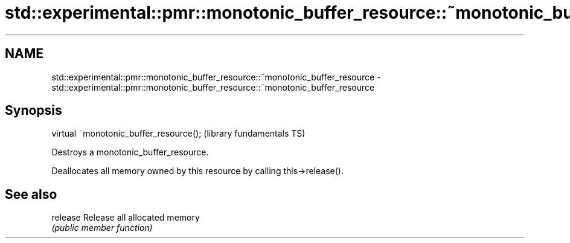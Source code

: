 .TH std::experimental::pmr::monotonic_buffer_resource::~monotonic_buffer_resource 3 "2018.03.28" "http://cppreference.com" "C++ Standard Libary"
.SH NAME
std::experimental::pmr::monotonic_buffer_resource::~monotonic_buffer_resource \- std::experimental::pmr::monotonic_buffer_resource::~monotonic_buffer_resource

.SH Synopsis
   virtual ~monotonic_buffer_resource();  (library fundamentals TS)

   Destroys a monotonic_buffer_resource.

   Deallocates all memory owned by this resource by calling this->release().

.SH See also

   release Release all allocated memory
           \fI(public member function)\fP 
